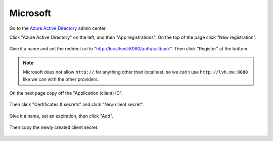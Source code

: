 =========
Microsoft
=========

Go to the `Azure Active Directory`__ admin center.

.. __: https://aad.portal.azure.com/

Click "Azure Active Directory" on the left, and then "App registrations".
On the top of the page click "New registration".

.. figure:: microsoft-01.svg
   :align: center

Give it a name and set the redirect uri to
"http://localhost:8080/auth/callback". Then click "Register" at the bottom.

.. note::

   Microsoft does not allow ``http://`` for anything other than localhost, so
   we can't use ``http://lvh.me:8080`` like we can with the other providers.

.. figure:: microsoft-02.png
   :align: center

On the next page copy off the "Application (client) ID".

.. figure:: microsoft-03.png
   :align: center

Then click "Certificates & secrets" and click "New client secret".

.. figure:: microsoft-04.svg
   :align: center

Give it a name, set an expiration, then click "Add".

.. figure:: microsoft-05.png
   :align: center

Then copy the newly created client secret.

.. figure:: microsoft-06.svg
   :align: center
